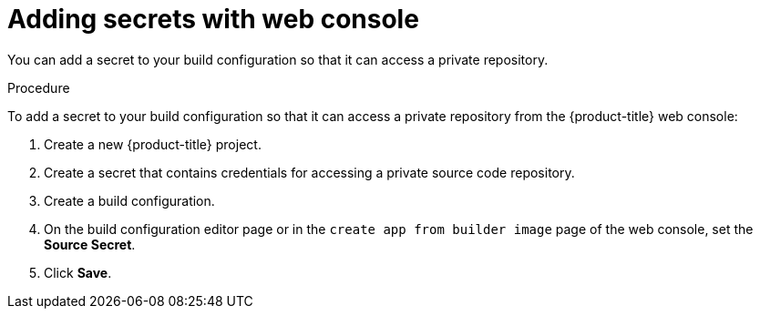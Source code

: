 // Module included in the following assemblies:
// * builds/build-strategies.adoc

:_mod-docs-content-type: PROCEDURE
[id="builds-strategy-secrets-web-console_{context}"]
= Adding secrets with web console

You can add a secret to your build configuration so that it can access a private repository.

.Procedure

To add a secret to your build configuration so that it can access a private
repository from the {product-title} web console:

. Create a new {product-title} project.

. Create a secret that contains credentials for accessing a private source code
repository.

. Create a build configuration.

. On the build configuration editor page or in the `create app from builder image` page of the web console, set the *Source Secret*.

. Click *Save*.


//[NOTE]
//====
// This module needs specific instructions and examples.
// This is applicable for Docker, S2I, and Custom.
//====